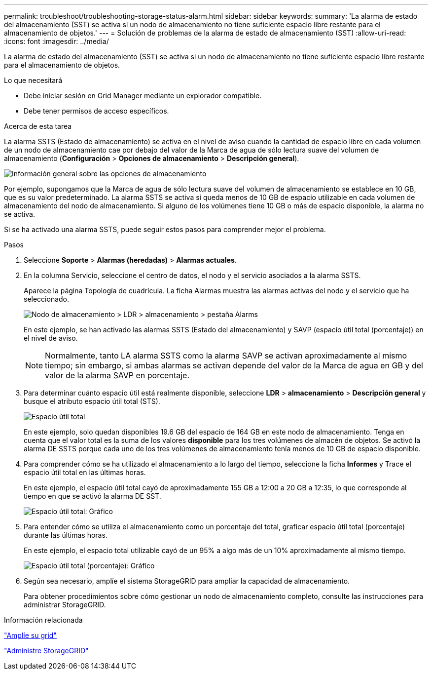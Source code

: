 ---
permalink: troubleshoot/troubleshooting-storage-status-alarm.html 
sidebar: sidebar 
keywords:  
summary: 'La alarma de estado del almacenamiento (SST) se activa si un nodo de almacenamiento no tiene suficiente espacio libre restante para el almacenamiento de objetos.' 
---
= Solución de problemas de la alarma de estado de almacenamiento (SST)
:allow-uri-read: 
:icons: font
:imagesdir: ../media/


[role="lead"]
La alarma de estado del almacenamiento (SST) se activa si un nodo de almacenamiento no tiene suficiente espacio libre restante para el almacenamiento de objetos.

.Lo que necesitará
* Debe iniciar sesión en Grid Manager mediante un explorador compatible.
* Debe tener permisos de acceso específicos.


.Acerca de esta tarea
La alarma SSTS (Estado de almacenamiento) se activa en el nivel de aviso cuando la cantidad de espacio libre en cada volumen de un nodo de almacenamiento cae por debajo del valor de la Marca de agua de sólo lectura suave del volumen de almacenamiento (*Configuración* > *Opciones de almacenamiento* > *Descripción general*).

image::../media/storage_watermarks.png[Información general sobre las opciones de almacenamiento]

Por ejemplo, supongamos que la Marca de agua de sólo lectura suave del volumen de almacenamiento se establece en 10 GB, que es su valor predeterminado. La alarma SSTS se activa si queda menos de 10 GB de espacio utilizable en cada volumen de almacenamiento del nodo de almacenamiento. Si alguno de los volúmenes tiene 10 GB o más de espacio disponible, la alarma no se activa.

Si se ha activado una alarma SSTS, puede seguir estos pasos para comprender mejor el problema.

.Pasos
. Seleccione *Soporte* > *Alarmas (heredadas)* > *Alarmas actuales*.
. En la columna Servicio, seleccione el centro de datos, el nodo y el servicio asociados a la alarma SSTS.
+
Aparece la página Topología de cuadrícula. La ficha Alarmas muestra las alarmas activas del nodo y el servicio que ha seleccionado.

+
image::../media/ssts_alarm.png[Nodo de almacenamiento > LDR > almacenamiento > pestaña Alarms]

+
En este ejemplo, se han activado las alarmas SSTS (Estado del almacenamiento) y SAVP (espacio útil total (porcentaje)) en el nivel de aviso.

+

NOTE: Normalmente, tanto LA alarma SSTS como la alarma SAVP se activan aproximadamente al mismo tiempo; sin embargo, si ambas alarmas se activan depende del valor de la Marca de agua en GB y del valor de la alarma SAVP en porcentaje.

. Para determinar cuánto espacio útil está realmente disponible, seleccione *LDR* > *almacenamiento* > *Descripción general* y busque el atributo espacio útil total (STS).
+
image::../media/storage_node_total_usable_space.png[Espacio útil total]

+
En este ejemplo, solo quedan disponibles 19.6 GB del espacio de 164 GB en este nodo de almacenamiento. Tenga en cuenta que el valor total es la suma de los valores *disponible* para los tres volúmenes de almacén de objetos. Se activó la alarma DE SSTS porque cada uno de los tres volúmenes de almacenamiento tenía menos de 10 GB de espacio disponible.

. Para comprender cómo se ha utilizado el almacenamiento a lo largo del tiempo, seleccione la ficha *Informes* y Trace el espacio útil total en las últimas horas.
+
En este ejemplo, el espacio útil total cayó de aproximadamente 155 GB a 12:00 a 20 GB a 12:35, lo que corresponde al tiempo en que se activó la alarma DE SST.

+
image::../media/total_usable_space_chart.png[Espacio útil total: Gráfico]

. Para entender cómo se utiliza el almacenamiento como un porcentaje del total, graficar espacio útil total (porcentaje) durante las últimas horas.
+
En este ejemplo, el espacio total utilizable cayó de un 95% a algo más de un 10% aproximadamente al mismo tiempo.

+
image::../media/total_usable_storage_percent_chart.png[Espacio útil total (porcentaje): Gráfico]

. Según sea necesario, amplíe el sistema StorageGRID para ampliar la capacidad de almacenamiento.
+
Para obtener procedimientos sobre cómo gestionar un nodo de almacenamiento completo, consulte las instrucciones para administrar StorageGRID.



.Información relacionada
link:../expand/index.html["Amplíe su grid"]

link:../admin/index.html["Administre StorageGRID"]
